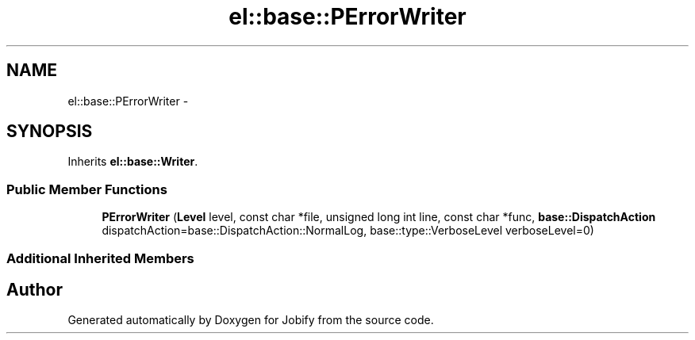 .TH "el::base::PErrorWriter" 3 "Wed Dec 7 2016" "Version 1.0.0" "Jobify" \" -*- nroff -*-
.ad l
.nh
.SH NAME
el::base::PErrorWriter \- 
.SH SYNOPSIS
.br
.PP
.PP
Inherits \fBel::base::Writer\fP\&.
.SS "Public Member Functions"

.in +1c
.ti -1c
.RI "\fBPErrorWriter\fP (\fBLevel\fP level, const char *file, unsigned long int line, const char *func, \fBbase::DispatchAction\fP dispatchAction=base::DispatchAction::NormalLog, base::type::VerboseLevel verboseLevel=0)"
.br
.in -1c
.SS "Additional Inherited Members"


.SH "Author"
.PP 
Generated automatically by Doxygen for Jobify from the source code\&.
